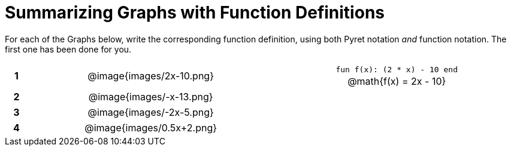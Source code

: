 = Summarizing Graphs with Function Definitions

++++
<style>
.literalblock {margin-bottom: 0px;}
img {width: 75%;}
table tr td {text-align: center !important; padding: 0px .625em  !important;}
table tr td p {margin: 2px !important;}
</style>
++++

For each of the Graphs below, write the corresponding function definition, using both Pyret notation _and_ function notation. The first one has been done for you.

// Source file for these images is available at
// https://www.desmos.com/calculator/uamffecjml

[cols="^.^1a,.^15a,.^15a", frame="none", stripes="none"]
|===
|*1*
| @image{images/2x-10.png}
| 
--
`fun f(x): (2 * x) - 10 end`

@math{f(x) = 2x - 10}
--


|*2*
| @image{images/-x-13.png}
| 


|*3*
| @image{images/-2x-5.png}
| 


|*4*
| @image{images/0.5x+2.png}
| 


|===
